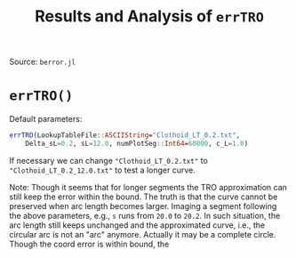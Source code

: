 #+TITLE: Results and Analysis of =errTRO=

Source: =berror.jl=

* =errTRO()=

Default parameters:

#+BEGIN_SRC julia
errTRO(LookupTableFile::ASCIIString="Clothoid_LT_0.2.txt",
    Delta_sL=0.2, sL=12.0, numPlotSeg::Int64=60000, c_L=1.0)
#+END_SRC

If necessary we can change ="Clothoid_LT_0.2.txt"= to ="Clothoid_LT_0.2_12.0.txt"= to test a longer curve.

#+BEGIN_CENTER
Note: Though it seems that for longer segments the TRO approximation can still keep the error within the bound. The truth is that the curve cannot be preserved when arc length becomes larger. Imaging a segment following the above parameters, e.g., =s= runs from =20.0= to =20.2=. In such situation, the arc length still keeps unchanged and the approximated curve, i.e., the circular arc is not an "arc" anymore. Actually it may be a complete circle. Though the coord error is within bound, the 
#+END_CENTER

